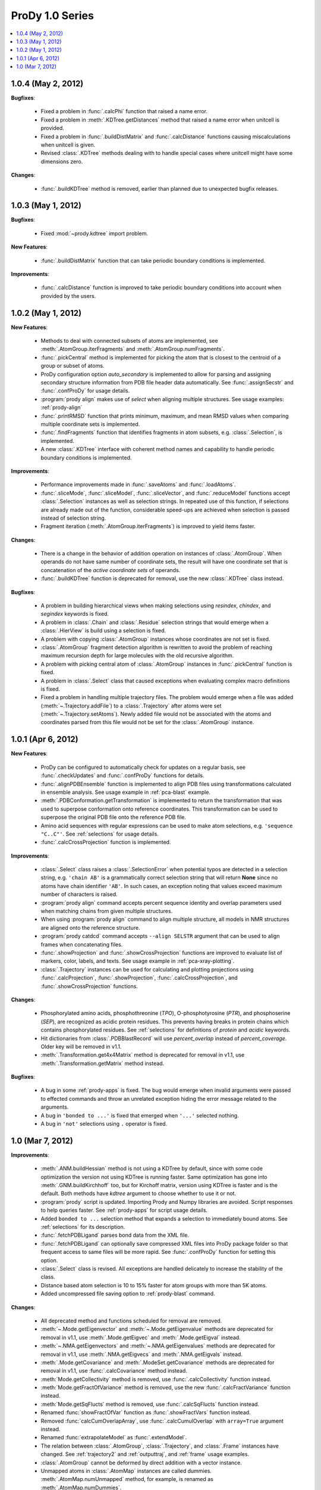 ProDy 1.0 Series
===============================================================================

.. contents::
   :local:


1.0.4 (May 2, 2012)
-------------------------------------------------------------------------------

**Bugfixes**:

  * Fixed a problem in :func:`.calcPhi` function that raised a name error.

  * Fixed a problem in :meth:`.KDTree.getDistances` method that raised  a
    name error when unitcell is provided.

  * Fixed a problem in :func:`.buildDistMatrix` and :func:`.calcDistance`
    functions causing miscalculations when unitcell is given.

  * Revised :class:`.KDTree` methods dealing with to handle special cases
    where unitcell might have some dimensions zero.

**Changes**:

  * :func:`.buildKDTree` method is removed, earlier than planned due to
    unexpected bugfix releases.


1.0.3 (May 1, 2012)
-------------------------------------------------------------------------------

**Bugfixes**:

  * Fixed :mod:`~prody.kdtree` import problem.

**New Features**:

  * :func:`.buildDistMatrix` function that can take periodic boundary
    conditions is implemented.

**Improvements**:

  * :func:`.calcDistance` function is improved to take periodic boundary
    conditions into account when provided by the users.

1.0.2 (May 1, 2012)
-------------------------------------------------------------------------------

**New Features**:

  * Methods to deal with connected subsets of atoms are implemented, see
    :meth:`.AtomGroup.iterFragments` and :meth:`.AtomGroup.numFragments`.

  * :func:`.pickCentral` method is implemented for picking the atom that
    is closest to the centroid of a group or subset of atoms.

  * ProDy configuration option *auto_secondary* is implemented to
    allow for parsing and assigning secondary structure information from PDB
    file header data automatically.  See :func:`.assignSecstr` and
    :func:`.confProDy` for usage details.

  * :program:`prody align` makes use of *select* when aligning
    multiple structures. See usage examples: :ref:`prody-align`

  * :func:`.printRMSD` function that prints minimum, maximum, and mean RMSD
    values when comparing multiple coordinate sets is implemented.

  * :func:`.findFragments` function that identifies fragments in atom subsets,
    e.g. :class:`.Selection`, is implemented.

  * A new :class:`.KDTree` interface with coherent method names and capability
    to handle periodic boundary conditions is implemented.

**Improvements**:

  * Performance improvements made in :func:`.saveAtoms` and :func:`.loadAtoms`.

  * :func:`.sliceMode`, :func:`.sliceModel`, :func:`.sliceVector`, and
    :func:`.reduceModel` functions accept :class:`.Selection` instances as
    well as selection strings.  In repeated use of this function, if selections
    are already made out of the function, considerable speed-ups are achieved
    when selection is passed instead of selection string.

  * Fragment iteration (:meth:`.AtomGroup.iterFragments`) is improved to yield
    items faster.

**Changes**:

  * There is a change in the behavior of addition operation on instances of
    :class:`.AtomGroup`.  When operands do not have same number of coordinate
    sets, the result will have one coordinate set that is concatenation of the
    *active coordinate sets* of operands.

  * :func:`.buildKDTree` function is deprecated for removal, use the new
    :class:`.KDTree` class instead.

**Bugfixes**:

  * A problem in building hierarchical views when making selections using
    *resindex*, *chindex*, and *segindex* keywords is fixed.

  * A problem in :class:`.Chain` and :class:`.Residue` selection strings
    that would emerge when a :class:`.HierView` is build using a selection
    is fixed.

  * A problem with copying :class:`.AtomGroup` instances whose coordinates
    are not set is fixed.

  * :class:`.AtomGroup` fragment detection algorithm is rewritten to avoid
    the problem of reaching maximum recursion depth for large molecules
    with the old recursive algorithm.

  * A problem with picking central atom of :class:`.AtomGroup` instances
    in :func:`.pickCentral` function is fixed.

  * A problem in :class:`.Select` class that caused exceptions when evaluating
    complex macro definitions is fixed.

  * Fixed a problem in handling multiple trajectory files.  The problem would
    emerge when a file was added (:meth:`~.Trajectory.addFile`) to a
    :class:`.Trajectory` after atoms were set (:meth:`~.Trajectory.setAtoms`).
    Newly added file would not be associated with the atoms and coordinates
    parsed from this file would not be set for the :class:`.AtomGroup`
    instance.


1.0.1 (Apr 6, 2012)
-------------------------------------------------------------------------------

**New Features**:

  * ProDy can be configured to automatically check for updates on a regular
    basis, see :func:`.checkUpdates` and :func:`.confProDy` functions for
    details.

  * :func:`.alignPDBEnsemble` function is implemented to align PDB files using
    transformations calculated in ensemble analysis.  See usage example in
    :ref:`pca-blast` example.

  * :meth:`.PDBConformation.getTransformation` is implemented to return
    the transformation that was used to superpose conformation onto reference
    coordinates. This transformation can be used to superpose the original
    PDB file onto the reference PDB file.

  * Amino acid sequences with regular expressions can be used to make atom
    selections, e.g. ``'sequence "C..C"'``.  See :ref:`selections` for usage
    details.

  * :func:`.calcCrossProjection` function is implemented.

**Improvements**:

  * :class:`.Select` class raises a :class:`.SelectionError` when
    potential typos are detected in a selection string, e.g. ``'chain AB'``
    is a grammatically correct selection string that will return **None**
    since no atoms have chain identifier ``'AB'``.  In such cases, an exception
    noting that values exceed maximum number of characters is raised.

  * :program:`prody align` command accepts percent sequence identity and
    overlap parameters used when matching chains from given multiple
    structures.

  * When using :program:`prody align` command to align multiple structure,
    all models in NMR structures are aligned onto the reference structure.

  * :program:`prody catdcd` command accepts ``--align SELSTR`` argument
    that can be used to align frames when concatenating files.

  * :func:`.showProjection` and :func:`.showCrossProjection` functions are
    improved to evaluate list of markers, color, labels, and texts.  See
    usage example in :ref:`pca-xray-plotting`.

  * :class:`.Trajectory` instances can be used for calculating and plotting
    projections using :func:`.calcProjection`, :func:`.showProjection`,
    :func:`.calcCrossProjection`, and :func:`.showCrossProjection` functions.


**Changes**:

  * Phosphorylated amino acids, phosphothreonine (*TPO*), O-phosphotyrosine
    (*PTR*), and phosphoserine (*SEP*), are recognized as acidic protein
    residues.  This prevents having breaks in protein chains which contains
    phosphorylated residues.  See :ref:`selections` for definitions of
    *protein* and *acidic* keywords.

  * Hit dictionaries from :class:`.PDBBlastRecord` will use *percent_overlap*
    instead of *percent_coverage*.  Older key will be removed in v1.1.

  * :meth:`.Transformation.get4x4Matrix` method is deprecated for removal in
    v1.1, use :meth:`.Transformation.getMatrix` method instead.


**Bugfixes**:

  * A bug in some :ref:`prody-apps` is fixed. The bug would emerge when invalid
    arguments were passed to effected commands and throw an unrelated exception
    hiding the error message related to the arguments.

  * A bug in ``'bonded to ...'`` is fixed that emerged when ``'...'``
    selected nothing.

  * A bug in ``'not'`` selections using ``.`` operator is fixed.

1.0 (Mar 7, 2012)
-------------------------------------------------------------------------------

**Improvements**:

  * :meth:`.ANM.buildHessian` method is not using a KDTree by default, since
    with some code optimization the version not using KDTree is running faster.
    Same optimization has gone into :meth:`.GNM.buildKirchhoff` too, but for
    Kirchoff matrix, version using KDTree is faster and is the default.  Both
    methods have *kdtree* argument to choose whether to use it or not.

  * :program:`prody` script is updated.  Importing Prody and Numpy libraries
    are avoided. Script responses to help queries faster.
    See :ref:`prody-apps` for script usage details.

  * Added ``bonded to ...`` selection method that expands a selection to
    immediately bound atoms.  See :ref:`selections` for its description.

  * :func:`.fetchPDBLigand` parses bond data from the XML file.

  * :func:`.fetchPDBLigand` can optionally save compressed XML files into
    ProDy package folder so that frequent access to same files will be more
    rapid. See :func:`.confProDy` function for setting this option.

  * :class:`.Select` class is revised. All exceptions are handled delicately
    to increase the stability of the class.

  * Distance based atom selection is 10 to 15% faster for atom groups with
    more than 5K atoms.

  * Added uncompressed file saving option to :ref:`prody-blast` command.

**Changes**:

  * All deprecated method and functions scheduled for removal are removed.

  * :meth:`~.Mode.getEigenvector` and :meth:`~.Mode.getEigenvalue` methods are
    deprecated for removal in v1.1, use :meth:`.Mode.getEigvec` and
    :meth:`.Mode.getEigval` instead.

  * :meth:`~.NMA.getEigenvectors` and :meth:`~.NMA.getEigenvalues` methods are
    deprecated for removal in v1.1, use :meth:`.NMA.getEigvecs` and
    :meth:`.NMA.getEigvals` instead.

  * :meth:`.Mode.getCovariance` and :meth:`.ModeSet.getCovariance` methods
    are deprecated for removal in v1.1, use :func:`.calcCovariance` method
    instead.

  * :meth:`Mode.getCollectivity` method is removed, use
    :func:`.calcCollectivity` function instead.

  * :meth:`Mode.getFractOfVariance` method is removed, use the new
    :func:`.calcFractVariance` function instead.

  * :meth:`Mode.getSqFlucts` method is removed, use :func:`.calcSqFlucts`
    function instead.

  * Renamed :func:`showFractOfVar` function as :func:`.showFractVars`
    function instead.

  * Removed :func:`calcCumOverlapArray`, use :func:`.calcCumulOverlap`
    with ``array=True`` argument instead.

  * Renamed :func:`extrapolateModel` as :func:`.extendModel`.

  * The relation between :class:`.AtomGroup`, :class:`.Trajectory`, and
    :class:`.Frame` instances have changed. See :ref:`trajectory2` and
    :ref:`outputtraj`, and :ref:`frame` usage examples.

  * :class:`.AtomGroup` cannot be deformed by direct addition with a vector
    instance.

  * Unmapped atoms in :class:`.AtomMap` instances are called dummies.
    :meth:`.AtomMap.numUnmapped` method, for example, is renamed as
    :meth:`.AtomMap.numDummies`.

  * :func:`.fetchPDBLigand` accepts only *filename* (instead of *save* and
    *folder*) argument to save an XML file.

**Bugfixes**:

  * A problem in distance based atom selection which would could cause problems
    when a distance based selection is made from a selection is fixed.

  * Changed :ref:`prody-blast` so that when a path for downloading files
    are given files are not save to local PDB folder.